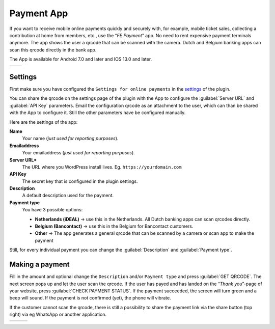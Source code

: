 Payment App
===========
If you want to receive mobile online payments quickly and securely with, for example, mobile ticket sales, collecting a contribution at home from members, etc., use the “*FE Payment*” app. No need to rent expensive payment terminals anymore. The app shows the user a qrcode that can be scanned with the camera. Dutch and Belgium banking apps can scan this qrcode directly in the bank app.

The App is available for Android 7.0 and later and IOS 13.0 and later.

.. list-table::

    * - .. image:: ../_static/images/apps/Payment-Android.png
           :scale: 50%
           :target: https://play.google.com/store/apps/details?id=nl.fe_data.ideal  
      - .. image:: ../_static/images/apps/Payment-IOS.png
           :scale: 50%
           :target: https://apps.apple.com/app/fe-payment/id1496549728
   
Settings
--------
First make sure you have configured the ``Settings for online payments`` in the `settings <../getting-started/settings.html#settings-for-instant-payments>`_ of the plugin.

You can share the qrcode on the settings page of the plugin with the App to configure the :guilabel:`Server URL` and :guilabel:`API Key` parameters. Email the configuration qrcode as an attachment to the user, which can than be shared with the App to configure it. Still the other parameters have be configured manually.

Here are the settings of the app:

**Name**
    Your name (*just used for reporting purposes*).
**Emailaddress**
    Your emailaddress (*just used for reporting purposes*).
**Server URL***
    The URL where you WordPress install lives. Eg. ``https://yourdomain.com``
**API Key**
    The secret key that is configured in the plugin settings.
**Description**
    A default description used for the payment.
**Payment type**
    You have 3 possible options:
    
    - **Netherlands (iDEAL)** -> use this in the Netherlands. All Dutch banking apps can scan qrcodes directly.
    - **Belgium (Bancontact)** -> use this in the Belgium for Bancontact customers.
    - **Other** -> The app generates a general qrcode that can be scanned by a camera or scan app to make the payment
    
Still, for every individual payment you can change the :guilabel:`Description` and :guilabel:`Payment type`.

Making a payment
----------------
Fill in the amount and optional change the ``Description`` and/or ``Payment type`` and press :guilabel:`GET QRCODE`. The next screen pops up and let the user scan the qrcode. If the user has payed and has landed on the “*Thank you*”-page of your website, press :guilabel:`CHECK PAYMENT STATUS`. If the payment succeeded, the screen will turn green and a beep will sound. If the payment is not confirmed (yet), the phone will vibrate.

If the customer cannot scan the qrcode, there is still a possibility to share the payment link via the share button (top right) via eg WhatsApp or another application.

.. list-table::

    * - .. image:: ../_static/images/apps/Payment-entry.png
           :target: ../_static/images/apps/Payment-entry.png
           :alt: New payment
      - .. image:: ../_static/images/apps/Payment-qrcode.png
           :target: ../_static/images/apps/Payment-qrcode.png
           :alt: Payment qrcode
      - .. image:: ../_static/images/apps/Payment-check.png
           :target: ../_static/images/apps/Payment-check.png
           :alt: Check payment

